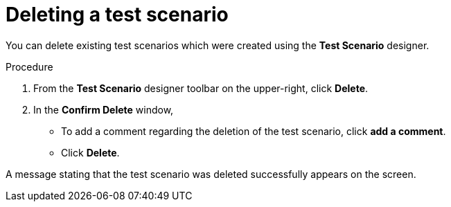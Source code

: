 [id='test-designer-delete-test-proc']
= Deleting a test scenario

You can delete existing test scenarios which were created using the *Test Scenario* designer.

.Procedure
. From the *Test Scenario* designer toolbar on the upper-right, click *Delete*.
. In the *Confirm Delete* window,
* To add a comment regarding the deletion of the test scenario, click *add a comment*.
* Click *Delete*.

A message stating that the test scenario was deleted successfully appears on the screen.
